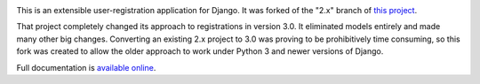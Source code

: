 .. -*-restructuredtext-*-

.. image:: https://travis-ci.org/ubernostrum/django-registration.svg?branch=2.x
    :target: https://travis-ci.org/ubernostrum/django-registration

This is an extensible user-registration application for Django.  It
was forked of the "2.x" branch of `this project
<https://github.com/ubernostrum/django-registration/>`_.

That project completely changed its approach to registrations in version
3.0.  It eliminated models entirely and made many other big changes.
Converting an existing 2.x project to 3.0 was proving to be
prohibitively time consuming, so this fork was created to allow the
older approach to work under Python 3 and newer versions of Django.

Full documentation is `available online
<https://django-registration.readthedocs.io/>`_.
